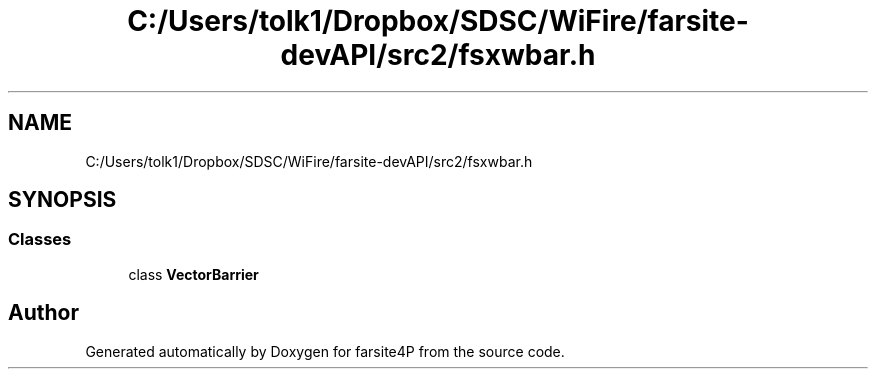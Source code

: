 .TH "C:/Users/tolk1/Dropbox/SDSC/WiFire/farsite-devAPI/src2/fsxwbar.h" 3 "farsite4P" \" -*- nroff -*-
.ad l
.nh
.SH NAME
C:/Users/tolk1/Dropbox/SDSC/WiFire/farsite-devAPI/src2/fsxwbar.h
.SH SYNOPSIS
.br
.PP
.SS "Classes"

.in +1c
.ti -1c
.RI "class \fBVectorBarrier\fP"
.br
.in -1c
.SH "Author"
.PP 
Generated automatically by Doxygen for farsite4P from the source code\&.
